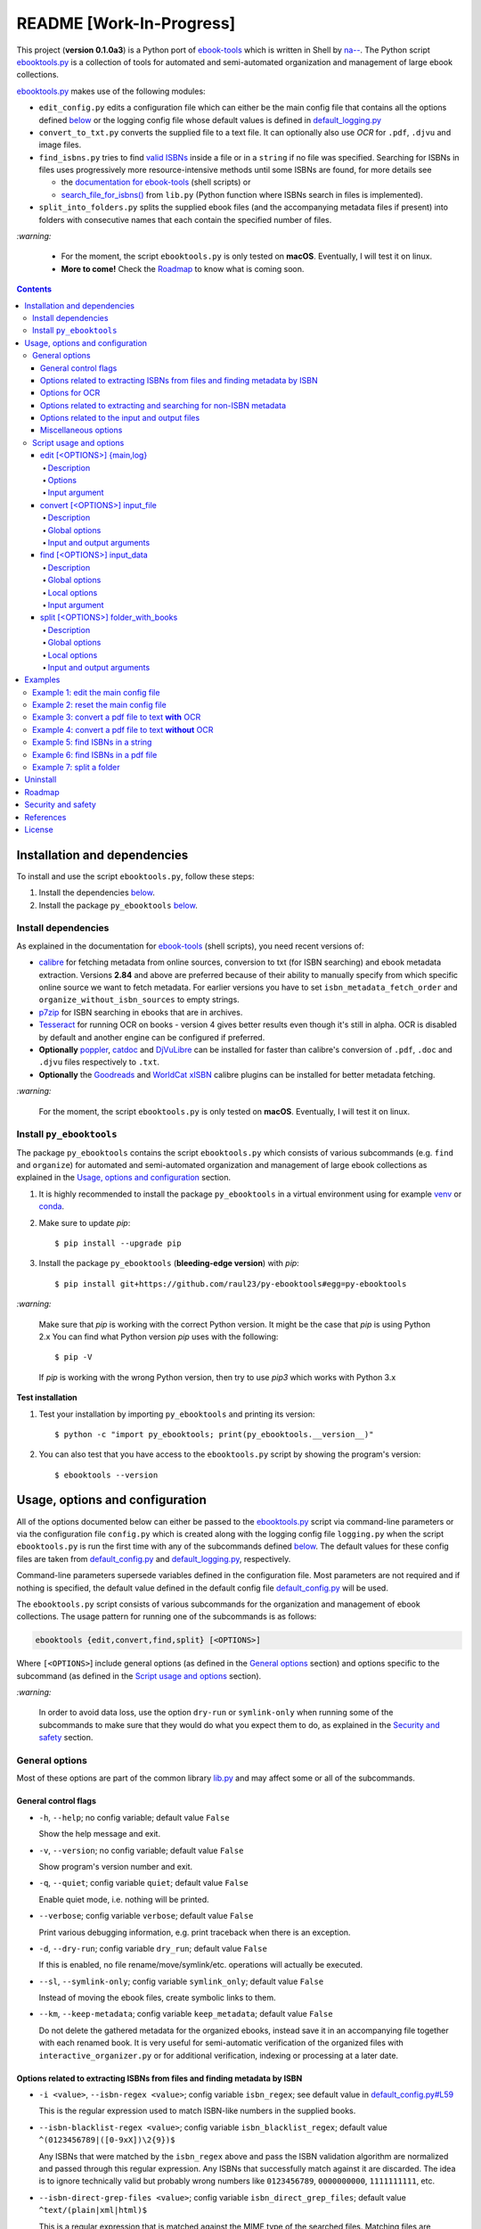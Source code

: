 =========================
README [Work-In-Progress]
=========================

.. raw:: html

  <p align="center">
    <img src="https://raw.githubusercontent.com/raul23/py-ebooktools/master/docs/logo/py_ebooktools.png">
    <br> 🚧 &nbsp;&nbsp;&nbsp;<b>Work-In-Progress</b>
  </p>

This project (**version 0.1.0a3**) is a Python port of `ebook-tools`_ which is
written in Shell by `na--`_. The Python script `ebooktools.py`_ is a collection
of tools for automated and semi-automated organization and management of large
ebook collections.

`ebooktools.py`_ makes use of the following modules:

- ``edit_config.py`` edits a configuration file which can either be the main
  config file that contains all the options defined
  `below <#usage-options-and-configuration>`__ or the logging config file whose
  default values is defined in `default_logging.py`_
- ``convert_to_txt.py`` converts the supplied file to a text file. It can
  optionally also use *OCR* for ``.pdf``, ``.djvu`` and image files.
- ``find_isbns.py`` tries to find `valid ISBNs`_ inside a file or in a
  ``string`` if no file was specified. Searching for ISBNs in files uses
  progressively more resource-intensive methods until some ISBNs are found, for
  more details see
  
  - the `documentation for ebook-tools`_ (shell scripts) or
  - `search_file_for_isbns()`_ from ``lib.py`` (Python function where ISBNs
    search in files is implemented).
- ``split_into_folders.py`` splits the supplied ebook files (and the
  accompanying metadata files if present) into folders with consecutive names
  that each contain the specified number of files.

`:warning:`

  * For the moment, the script ``ebooktools.py`` is only tested on **macOS**.
    Eventually, I will test it on linux.
  * **More to come!** Check the `Roadmap <#roadmap>`_ to know what is coming
    soon.

.. contents:: **Contents**
   :depth: 4
   :local:
   :backlinks: top

Installation and dependencies
=============================
To install and use the script ``ebooktools.py``, follow these steps:

1. Install the dependencies `below <#install-dependencies>`__. 
2. Install the package ``py_ebooktools`` `below <#install-py-ebooktools>`__.

Install dependencies
--------------------
As explained in the documentation for `ebook-tools 
<https://github.com/na--/ebook-tools#shell-scripts>`__ (shell scripts), you
need recent versions of:

* `calibre`_ for fetching metadata from online sources, conversion to txt (for
  ISBN searching) and ebook metadata extraction. Versions **2.84** and above
  are preferred because of their ability to manually specify from which
  specific online source we want to fetch metadata. For earlier versions you
  have to set ``isbn_metadata_fetch_order`` and
  ``organize_without_isbn_sources`` to empty strings.
* `p7zip`_ for ISBN searching in ebooks that are in archives.
* `Tesseract`_ for running OCR on books - version 4 gives better results even
  though it's still in alpha. OCR is disabled by default and another engine can
  be configured if preferred.
* **Optionally** `poppler`_, `catdoc`_ and `DjVuLibre`_ can be installed for
  faster than calibre's conversion of ``.pdf``, ``.doc`` and ``.djvu`` files
  respectively to ``.txt``.
* **Optionally** the `Goodreads`_ and `WorldCat xISBN`_ calibre plugins can be
  installed for better metadata fetching.
  
`:warning:`

  For the moment, the script ``ebooktools.py`` is only tested on **macOS**.
  Eventually, I will test it on linux.

Install ``py_ebooktools``
-------------------------
The package ``py_ebooktools`` contains the script ``ebooktools.py`` which
consists of various subcommands (e.g. ``find`` and ``organize``) for
automated and semi-automated organization and management of large ebook
collections as explained in the `Usage, options and configuration`_ section.

1. It is highly recommended to install the package ``py_ebooktools`` in a
   virtual environment using for example `venv`_ or `conda`_.

2. Make sure to update *pip*::

   $ pip install --upgrade pip

3. Install the package ``py_ebooktools`` (**bleeding-edge version**) with
   *pip*::

   $ pip install git+https://github.com/raul23/py-ebooktools#egg=py-ebooktools

`:warning:`

   Make sure that *pip* is working with the correct Python version. It might be
   the case that *pip* is using Python 2.x You can find what Python version
   *pip* uses with the following::

      $ pip -V

   If *pip* is working with the wrong Python version, then try to use *pip3*
   which works with Python 3.x
   
**Test installation**

1. Test your installation by importing ``py_ebooktools`` and printing its
   version::

   $ python -c "import py_ebooktools; print(py_ebooktools.__version__)"

2. You can also test that you have access to the ``ebooktools.py`` script by
   showing the program's version::

   $ ebooktools --version

Usage, options and configuration
================================
All of the options documented below can either be passed to the
`ebooktools.py`_ script via command-line parameters or via the configuration
file ``config.py`` which is created along with the logging config file
``logging.py`` when the script ``ebooktools.py`` is run the first time with any
of the subcommands defined `below`_. The default values for these config files
are taken from `default_config.py`_ and `default_logging.py`_, respectively.

Command-line parameters supersede variables defined in the configuration file.
Most parameters are not required and if nothing is specified, the default value
defined in the default config file `default_config.py`_ will be used.

The ``ebooktools.py`` script consists of various subcommands for the
organization and management of ebook collections. The usage pattern for running
one of the subcommands is as follows:

.. code-block:: terminal

  ebooktools {edit,convert,find,split} [<OPTIONS>]
  
Where ``[<OPTIONS>``] include general options (as defined in the
`General options`_ section) and options specific to the subcommand (as defined
in the `Script usage and options`_ section).

`:warning:`
 
   In order to avoid data loss, use the option ``dry-run`` or ``symlink-only`` when
   running some of the subcommands to make sure that they would do what you expect
   them to do, as explained in the `Security and safety`_ section.

General options
---------------
Most of these options are part of the common library `lib.py`_ and may affect
some or all of the subcommands.

General control flags
^^^^^^^^^^^^^^^^^^^^^
* ``-h``, ``--help``; no config variable; default value ``False``

  Show the help message and exit.

* ``-v``, ``--version``; no config variable; default value ``False``

  Show program's version number and exit.

* ``-q``, ``--quiet``; config variable ``quiet``; default value ``False``

  Enable quiet mode, i.e. nothing will be printed.

* ``--verbose``; config variable ``verbose``; default value ``False``

  Print various debugging information, e.g. print traceback when there is an
  exception.

* ``-d``, ``--dry-run``; config variable ``dry_run``; default value ``False``

  If this is enabled, no file rename/move/symlink/etc. operations will actually
  be executed.

* ``--sl``, ``--symlink-only``; config variable ``symlink_only``; default value
  ``False``
  
  Instead of moving the ebook files, create symbolic links to them.

* ``--km``, ``--keep-metadata``; config variable ``keep_metadata``; default
  value ``False``
  
  Do not delete the gathered metadata for the organized ebooks, instead save it
  in an accompanying file together with each renamed book. It is very useful
  for semi-automatic verification of the organized files with
  ``interactive_organizer.py`` or for additional verification, indexing or
  processing at a later date.

Options related to extracting ISBNs from files and finding metadata by ISBN
^^^^^^^^^^^^^^^^^^^^^^^^^^^^^^^^^^^^^^^^^^^^^^^^^^^^^^^^^^^^^^^^^^^^^^^^^^^
* ``-i <value>``, ``--isbn-regex <value>``; config variable ``isbn_regex``; see
  default value in `default_config.py#L59`_
  
  This is the regular expression used to match ISBN-like numbers in the supplied
  books.

* ``--isbn-blacklist-regex <value>``; config variable ``isbn_blacklist_regex``;
  default value ``^(0123456789|([0-9xX])\2{9})$``
  
  Any ISBNs that were matched by the ``isbn_regex`` above and pass the ISBN
  validation algorithm are normalized and passed through this regular
  expression. Any ISBNs that successfully match against it are discarded. The
  idea is to ignore technically valid but probably wrong numbers like
  ``0123456789``, ``0000000000``, ``1111111111``, etc.
  
* ``--isbn-direct-grep-files <value>``; config variable
  ``isbn_direct_grep_files``; default value ``^text/(plain|xml|html)$``
  
  This is a regular expression that is matched against the MIME type of the
  searched files. Matching files are searched directly for ISBNs, without
  converting or OCR-ing them to ``.txt`` first.
  
* ``--isbn-ignored-files <value>``; config variable ``isbn_ignored_files``; see
  default value in `default_config.py#L62`_
  
  This is a regular expression that is matched against the MIME type of the
  searched files. Matching files are not searched for ISBNs beyond their
  filename. The default value is a bit long because it tries to make the
  scripts ignore ``.gif`` and ``.svg`` images, audio, video and executable
  files and fonts, you can find it in `default_config.py#L62`_.
  
* ``--reorder-files-for-grep <value>``; config variable
  ``isbn_grep_reorder_files``, ``isbn_grep_rf_scan_first``,
  ``isbn_grep_rf_reverse_last``; default value ``400``, ``50``
  
  These options specify if and how we should reorder the ebook text before
  searching for ISBNs in it. By default, the first 400 lines of the text are
  searched as they are, then the last 50 are searched in reverse and finally
  the remainder in the middle. This reordering is done to improve the odds that
  the first found ISBNs in a book text actually belong to that book (ex. from
  the copyright section or the back cover), instead of being random ISBNs
  mentioned in the middle of the book. No part of the text is searched twice,
  even if these regions overlap. If you use the command-line option, the format
  for ``<value>`` is ``False`` to disable the functionality or
  ``first_lines,last_lines`` to enable it with the specified values.
  
* ``--mfo <value>``, ``--metadata-fetch-order <value>``; config variable
  ``isbn_metadata_fetch_order``; default value
  ``Goodreads,Amazon.com,Google,ISBNDB,WorldCat xISBN,OZON.ru``
  
  This option allows you to specify the online metadata sources and order in
  which the scripts will try searching in them for books by their ISBN. The
  actual search is done by calibre's ``fetch-ebook-metadata`` command-line
  application, so any custom calibre metadata `plugins`_ can also be used. To
  see the currently available options, run ``fetch-ebook-metadata --help`` and
  check the description for the ``--allowed-plugin`` option.
  
  *If you use Calibre versions that are older than 2.84, it's required to
  manually set this option to an empty string.*

Options for OCR
^^^^^^^^^^^^^^^
* ``--ocr <value>``, ``--ocr-enabled <value>``; config variable
  ``ocr_enabled``; default value ``False``
  
  Whether to enable OCR for ``.pdf``, ``.djvu`` and image files. It is disabled
  by default and can be used differently in two scripts:
  
  * ``organize_ebooks.py`` can use OCR for finding ISBNs in scanned books.
    Setting the value to ``True`` will cause it to use OCR for books that
    failed to be converted to ``.txt`` or were converted to empty files by the
    simple conversion tools (``ebook-convert``, ``pdftotext``, ``djvutxt``).
    Setting the value to ``always`` will cause it to use OCR even when the
    simple tools produced a non-empty result, if there were no ISBNs in it.
    
  * ``convert_to_txt.py`` can use OCR for the conversion to ``.txt``. Setting
    the value to ``True`` will cause it to use OCR for books that failed to be
    converted to ``.txt`` or were converted to empty files by the simple
    conversion tools. Setting it to ``always`` will cause it to first try
    OCR-ing the books before trying the simple conversion tools.
  
* ``--ocrop <value>``, ``--ocr-only-first-last-pages <value>``; config variable 
  ``ocr_only_first_last_pages``; default value ``(7,3)`` (except for
  `convert_to_txt.py`_ where it's ``False``)
  
  Value ``n,m`` instructs the scripts to convert only the first ``n`` and last
  ``m`` pages when OCR-ing ebooks. This is done because OCR is a slow
  resource-intensive process and ISBN numbers are usually at the beginning or
  at the end of books. Setting the value to ``False`` disables this
  optimization and is the default for ``convert_to_txt.sh``, where we probably
  want the whole book to be converted.
  
* ``--ocrc <value>``, ``--ocr-command <value>``; config variable
  ``ocr_command``; default value ``tesseract_wrapper``
  
  This allows us to define a hook for using custom OCR settings or software.
  The default value is just a wrapper that allows us to use both tesseract 3
  and 4 with some predefined settings. You can use a custom bash function or
  shell script - the first argument is the input image (books are OCR-ed page
  by page) and the second argument is the file you have to write the output
  text to.

Options related to extracting and searching for non-ISBN metadata
^^^^^^^^^^^^^^^^^^^^^^^^^^^^^^^^^^^^^^^^^^^^^^^^^^^^^^^^^^^^^^^^^
* ``--token-min-length <value>``; config variable token_min_length; default
  value ``3``

  When files and file metadata are parsed, they are split into words (or more
  precisely, either alpha or numeric tokens) and ones shorter than this value
  are ignored. By default, single and two character number and words are
  ignored.
  
* ``--tokens-to-ignore <value>``; env. variable ``tokens_to_ignore``; see
  default value in `default_config.py#L80`_

  A regular expression that is matched against the filename/author/title tokens
  and matching tokens are ignored. The default regular expression includes
  common words that probably hinder online metadata searching like ``book``,
  ``novel``, ``series``, ``volume`` and others, as well as probable publication
  years (so ``1999`` is ignored while ``2033`` is not).
  
* ``--owis <value>``, ``--organize-without-isbn-sources <value>``; config
  variable ``organize_without_isbn_sources``; default value
  ``Goodreads,Amazon.com,Google``
  
  This option allows you to specify the online metadata sources in which the
  scripts will try searching for books by non-ISBN metadata (i.e. author and
  title). The actual search is done by calibre's ``fetch-ebook-metadata``
  command-line application, so any custom calibre metadata `plugins`_ can also
  be used. To see the currently available options, run
  ``fetch-ebook-metadata --help`` and check the description for the
  ``--allowed-plugin`` option. *Because Calibre versions older than 2.84 don't
  support the --allowed-plugin option, if you want to use such an old Calibre
  version you should manually set ORGANIZE_WITHOUT_ISBN_SOURCES to an empty
  string.*
  
  In contrast to searching by ISBNs, searching by author and title is done
  concurrently in all of the allowed online metadata sources. The number of
  sources is smaller because some metadata sources can be searched only by ISBN
  or return many false-positives when searching by title and author.

Options related to the input and output files
^^^^^^^^^^^^^^^^^^^^^^^^^^^^^^^^^^^^^^^^^^^^^
* ``--oft <value>``, ``--output-filename-template <value>``; config variable
  ``output_filename_template``; default value:
  
  .. code-block:: bash
  
     "${d[AUTHORS]// & /, } - ${d[SERIES]:+[${d[SERIES]}] - }${d[TITLE]/:/ -}${d[PUBLISHED]:+ (${d[PUBLISHED]%%-*})}${d[ISBN]:+ [${d[ISBN]}]}.${d[EXT]}"
  
  By default the organized files start with the comma-separated author name(s),
  followed by the book series name and number in square brackets (if present),
  followed by the book title, the year of publication (if present), the ISBN(s)
  (if present) and the original extension.
  
* ``--ome <value>``, ``--output-metadata-extension <value>``; config variable
  ``output_metadata_extension``; default value ``meta``
  
  If ``keep_metadata`` is enabled, this is the extension of the additional
  metadata file that is saved next to each newly renamed file.

Miscellaneous options
^^^^^^^^^^^^^^^^^^^^^
* ``--log-level <value>``; config variable ``logging_level``; default value
  ``info``

  Set logging level for all loggers. Choices are
  ``{debug,info,warning,error}``.

* ``--log-format <value>``; config variable ``logging_formatter``; default
  value ``simple``

  Set logging formatter for all loggers. Choices are
  ``{console,simple,only_msg}``.

* ``-r``, ``--reverse``; config variable ``reverse``; default value ``False``

  If this is enabled, the files will be sorted in reverse (i.e. descending)
  order. By default, they are sorted in ascending order.
  
  *NOTE: more sort options will eventually be implemented, such as random sort.*

Script usage and options
------------------------
As explained in the `Usage, options and configuration`_ section, the usage
pattern for running a given **subcommand** is the following:

.. code-block:: terminal

  ebooktools {edit,convert,find,split} [<OPTIONS>]
  
Where ``[<OPTIONS>``] include general options and options specific to the
subcommand as shown below.

All subcommands are affected by the following global options:

* `-h, --help`_
* `-v, --verbose`_
* `-q, --quiet`_
* `--verbose`_
* `--log-level`_
* `--log-format`_

In the subsections below, you will find a definition for each of the
supported subcommand for automated and semi-automated organization and
management of large ebook collections.

edit [<OPTIONS>] {main,log}
^^^^^^^^^^^^^^^^^^^^^^^^^^^
.. code-block:: terminal

   usage: ebooktools edit [-h] [-v] [-q] [--verbose]
                          [--log-level {debug,info,warning,error}]
                          [--log-format {console,simple,only_msg}] [-a [NAME] | -r]
                          {main,log}

Description
"""""""""""
Edits a configuration file, either the main configuration file (``main``) or
the logging configuration file (``log``). The configuration file can be opened
by a user-specified application (``app``) or a default program associated with
this type of file (when ``app`` is ``None``).

Options
"""""""
* ``-a <value>``, ``--app <value>``; config variable ``app``; 
  default value ``None``
* ``-r``, ``--reset``; no config variable; default value ``False``

Input argument
""""""""""""""
* ``{main,log}``; no config variable; **required**
  
  The config file to edit which can either be the main configuration file
  (``main``) or the logging configuration file (``log``).

convert [<OPTIONS>] input_file
^^^^^^^^^^^^^^^^^^^^^^^^^^^^^^
.. code-block:: terminal

   usage: ebooktools convert [-h] [-v] [-q] [--verbose]
                             [--log-level {debug,info,warning,error}]
                             [--log-format {console,simple,only_msg}]
                             [--ocr {always,true,false}] [--ocrop PAGES PAGES]
                             [--ocrc CMD] [-o OUTPUT]
                             input_file

Description
"""""""""""
Converts the supplied file to a **text** file. It can optionally also use OCR for
``.pdf``, ``.djvu`` and image files.

Global options
""""""""""""""
Some of the global options affect this script's behavior a lot, especially the
`OCR ones`_.

Input and output arguments
""""""""""""""""""""""""""
* ``input_file``; no config variable; **required**
  
  The input file to be converted to a text file.
  
* ``-o <value>``, ``--output-file <value>``; config variable ``output_file``;
  default values is ``output.txt``
  
  The output file text. By default, it is saved in the current working
  directory.


find [<OPTIONS>] input_data
^^^^^^^^^^^^^^^^^^^^^^^^^^
.. code-block:: terminal

   usage: ebooktools find [-h] [-v] [-q] [--verbose]
                          [--log-level {debug,info,warning,error}]
                          [--log-format {console,simple,only_msg}]
                          [-i ISBN_REGEX] [--isbn-blacklist-regex REGEX]
                          [--isbn-direct-grep-files REGEX]
                          [--isbn-ignored-files REGEX]
                          [--reorder-files-for-grep LINES [LINES ...]]
                          [--ocr {always,true,false}] [--ocrop PAGES PAGES]
                          [--ocrc CMD] [--irs SEPARATOR]
                          input_data
                         
Description
"""""""""""                       
Tries to find `valid ISBNs`_ inside a file or in a ``string`` if no file was 
specified. Searching for ISBNs in files uses progressively more
resource-intensive methods until some ISBNs are found, for more details see

- the `documentation for ebook-tools`_ (shell scripts) or
- `search_file_for_isbns()`_ from ``lib.py`` (Python function where ISBNs
  search in files is implemented).

Global options
""""""""""""""
The global options that especially affect this script are the ones `related to
extracting ISBNs from files`_ and the `OCR ones`_.

Local options
"""""""""""""
The only subcommand-specific option is:

* ``--irs <value>``, ``--isbn-return-separator <value>``; config variable
  ``isbn_ret_separator``; default value ``\n`` (a new line)
  
  This specifies the separator that will be used when returning any found
  ISBNs.

Input argument
""""""""""""""
* ``input_data``; no config variable; **required**

  Can either be the path to a file or a string. The input will be searched for
  ISBNs.

split [<OPTIONS>] folder_with_books
^^^^^^^^^^^^^^^^^^^^^^^^^^^^^^^^^^^
.. code-block:: terminal

   usage: ebooktools split [-h] [-v] [-q] [--verbose] [-d] [-r]
                           [--log-level {debug,info,warning,error}]
                           [--log-format {console,simple,only_msg}]
                           [--ome EXTENSION] [-s START_NUMBER] [-f PATTERN]
                           [--fpf FILES_PER_FOLDER] [-o PATH]
                           folder_with_books

Description
"""""""""""
Splits the supplied ebook files (and the accompanying metadata files if
present) into folders with consecutive names that each contain the specified
number of files.

Global options
""""""""""""""
In particular, the following global options are especially important for the
``split`` subcommand:

* ``-d``, ``--dry-run`` found in the `General control flags`_ section

* ``-r``, ``--reverse`` found in the `Miscellaneous options`_ section

* ``--ome``, ``--output-metadata-extension`` found in the
  `Options related to the input and output files`_ section

Local options
"""""""""""""
* ``-s <value>``, ``--start-number <value>``; config variable ``start_number``;
  default value ``0``

  The number of the first folder. 

* ``-f <value>``, ``--folder-pattern <value>``; config variable
  ``folder_pattern``; default value ``%05d000``
  
  The print format string that specifies the pattern with which new folders
  will be created. By default it creates folders like
  ``00000000, 00001000, 00002000, ...``.
  
* ``--fpf <value>``, ``--files-per-folder <value>``; config variable 
  ``files_per_folder``; default value ``1000``

  How many files should be moved to each folder.
  
Input and output arguments
""""""""""""""""""""""""""
* ``input_file``; no config variable; **required**
  
  Folder with books which will be recursively scanned for files.

* ``-o <value>``, ``--output-folder <value>``; config variable
  ``output_folder``; **default value is the current working directory** (check
  with ``pwd``)
  
  The output folder in which all the new consecutively named folders will be
  created.
  
Examples
========
Example 1: edit the main config file
------------------------------------
To edit the **main** config file with PyCharm:

.. code-block:: terminal

   $ ebooktools edit -a charm main
   
A tab with the main config file will be opened in PyCharm's Editor window.

Example 2: reset the main config file
-------------------------------------
To reset the **main** config file with factory settings:

.. code-block:: terminal
   
   $ ebooktools edit -r main

Example 3: convert a pdf file to text **with** OCR
--------------------------------------------------
To convert a pdf file (``pdf_to_convert.pdf``) to text
(``converted.txt``) **with OCR**:

.. code-block:: terminal

   $ ebooktools convert --ocr always -o converted.txt pdf_to_convert.pdf
   
By setting ``--ocr`` to ``always``, the pdf file will first be OCRed before
trying the simple conversion tools (``pdftotext`` or calibre's 
``ebook-convert`` if the former command is not found).

Example 4: convert a pdf file to text **without** OCR
-----------------------------------------------------
To convert a pdf file (``pdf_to_convert.pdf``) to text
(``converted.txt``) **without OCR**:

.. code-block:: terminal

   $ ebooktools convert -o converted.txt pdf_to_convert.pdf
    
If ``pdftotext`` is present, it is used to convert the pdf file to text.
Otherwise, calibre's ``ebook-convert`` is used for the conversion.

Example 5: find ISBNs in a string
---------------------------------
Find ISBNs in the string ``'978-159420172-1 978-1892391810 0000000000 
0123456789 1111111111'``:

.. code-block:: terminal

   $ ebooktools find '978-159420172-1 978-1892391810 0000000000 0123456789 1111111111'

Note the input string is enclosed within single quotes.

**Output:**

.. code-block:: terminal

   INFO     Running py_ebooktools v0.1.0a3
   INFO     Verbose option disabled
   INFO     Extracted ISBNs:
   9781594201721
   9781892391810

The other sequences ``'0000000000 0123456789 1111111111'`` are rejected because
they are matched with the regular expression ``isbn_blacklist_regex``.

By default, the extracted ISBNs are separated by newlines, ``\n``.

Example 6: find ISBNs in a pdf file
-----------------------------------
Find ISBNs in a pdf file:

.. code-block:: terminal

   $ ebooktools find pdf_file.pdf
   
**Output:**

.. code-block:: terminal

   INFO     Running py_ebooktools v0.1.0a3
   INFO     Verbose option disabled
   INFO     Searching file 'pdf_file.pdf' for ISBN numbers...
   INFO     Trying to decompress 'pdf_file.pdf' and recursively scan the contents
   INFO     Error extracting the file (probably not an archive)! Removing tmp dir...
   INFO     Converting ebook to text format...
   INFO     The file looks like a pdf, using pdftotext to extract the text
   INFO     Reordering input file (if possible), read first 400 lines normally, then read last 50 lines in reverse and then read the rest
   INFO     Extracted ISBNs:
   9781594201721
   1000100111

The first extracted ISBN is the correct one. The last sequence ``1000100111``
is not an ISBN even though it is a technically valid but wrong ISBN that the
regular expression ``isbn_blacklist_regex`` didn't catch.

Example 7: split a folder
-------------------------
We have a folder containing four ebooks and their corresponding metadata:

.. image:: https://raw.githubusercontent.com/raul23/images/master/py_ebooktools/v0.1.0a3/example_07_content_folder_with_books.png
   :target: https://raw.githubusercontent.com/raul23/images/master/py_ebooktools/v0.1.0a3/example_07_content_folder_with_books.png
   :align: left
   :alt: Example 07: content of folder_with_books/

Note that two ebook files don't have metadata files associated with them.

|

We want to split these ebook files into folders containing two files each and
their numbering should start at 1:

.. code-block:: terminal
   
   $ ebooktools split -s 1 --fpf 2 ~/folder_with_books/ -o ~/output_folder/

**Output:** content of ``output_folder``

.. image:: https://raw.githubusercontent.com/raul23/images/master/py_ebooktools/v0.1.0a3/example_07_content_output_folder.png
   :target: https://raw.githubusercontent.com/raul23/images/master/py_ebooktools/v0.1.0a3/example_07_content_output_folder.png
   :align: left
   :alt: Example 07: content of output_folder/

|

Note that the metadata folders contain only one file each as expected.

`:warning:`
 
   In order to avoid data loss, use the option ``dry-run`` to test that
   ``split`` would do what you expect it to do, as explained in the
   `Security and safety`_ section.

Uninstall
=========
To uninstall the package ``py_ebooktools``::

   $ pip uninstall py_ebooktools
   
`:information_source:`

   When uninstalling the ``py_ebooktools`` package, you might be informed
   that the configuration files *logging.py* and *config.py* won't be
   removed by *pip*. You can remove those files manually by noting their paths
   returned by *pip*. Or you can leave them so your saved settings can be
   re-used the next time you re-install the package.

   **Example:** uninstall the package and remove the config files

   .. code-block:: console

      $ pip uninstall py_ebooktools
      Found existing installation: py-ebooktools 0.1.0
      Uninstalling py-ebooktools-0.1.0:
        Would remove:
          /Users/test/miniconda3/envs/ebooktools_py37/bin/ebooktools
          /Users/test/miniconda3/envs/ebooktools_py37/lib/python3.7/site-packages/py_ebooktools-0.1.0.dist-info/*
          /Users/test/miniconda3/envs/ebooktools_py37/lib/python3.7/site-packages/py_ebooktools/*
        Would not remove (might be manually added):
          /Users/test/miniconda3/envs/ebooktools_py37/lib/python3.7/site-packages/py_ebooktools/configs/config.py
          /Users/test/miniconda3/envs/ebooktools_py37/lib/python3.7/site-packages/py_ebooktools/configs/logging.py
      Proceed (y/n)? y
        Successfully uninstalled py-ebooktools-0.1.0
      $ rm -r /Users/test/miniconda3/envs/ebooktools_py37/lib/python3.7/site-packages/py_ebooktools/

Roadmap
=======
- Port all of `ebook-tools`_ shell scripts into Python

  - ``organize-ebooks.sh``: **working on it**
  - ``interactive-organizer.sh``: **not started yet**
  - ``find-isbns.sh``: **done**, *see* `find_isbns.py`_
  - ``convert-to-txt.sh``: **done**, *see* `convert_to_txt.py`_
  - ``rename-calibre-library.sh``: **working on it**
  - ``split-into-folders.sh``: **done**, *see* `split_into_folders.py`_
- Test on linux
- Add tests on `Travis CI`_
- Eventually add documentation on `Read the Docs`_

Security and safety
===================
From the `ebook-tools documentation`_:

  Please keep in mind that this is beta-quality software. To avoid data loss, make
  sure that you have a backup of any files you want to organize. You may also want
  to run the scripts with the ``--dry-run`` or ``--symlink-only`` option the first
  time to make sure that they would do what you expect them to do.
  
  Also keep in mind that these shell scripts parse and extract complex arbitrary
  media and archive files and pass them to other external programs written in
  memory-unsafe languages. This is not very safe and specially-crafted malicious ebook
  files can probably compromise your system when you use these scripts. If you are
  cautious and want to organize untrusted or unknown ebook files, use something like
  `QubesOS`_ or at least do it in a separate VM/jail/container/etc.

References
==========
* `ebook-tools`_: Shell scripts for organizing and managing ebook collections. This is
  the **original** project I ported to Python. I referenced its documentation a lot here since
  I tried to follow the shell script options as much as possible (such as their names) so
  that if you used the shell scripts, you will easily know how to run the corresponding
  Python scripts.

  Special thanks to `na--`_, ``ebook-tools`` developer, for having developed these very
  useful tools. I learned a lot (specially ``bash``) while porting them to Python.

License
=======
This program is licensed under the GNU General Public License v3.0. For more
details see the `LICENSE`_ file in the repository.

.. URLs
.. _calibre: https://calibre-ebook.com/
.. _catdoc: http://www.wagner.pp.ru/~vitus/software/catdoc/
.. _conda: https://docs.conda.io/en/latest/
.. _convert_to_txt.py: https://github.com/raul23/py-ebooktools/blob/master/py_ebooktools/convert_to_txt.py
.. _default_config.py: https://github.com/raul23/py-ebooktools/blob/master/py_ebooktools/configs/default_config.py
.. _default_logging.py: https://github.com/raul23/py-ebooktools/blob/master/py_ebooktools/configs/default_logging.py
.. _documentation for ebook-tools: https://github.com/na--/ebook-tools#searching-for-isbns-in-files
.. _DjVuLibre: http://djvu.sourceforge.net/
.. _ebook-tools: https://github.com/na--/ebook-tools
.. _ebook-tools documentation: https://github.com/na--/ebook-tools#security-and-safety
.. _ebooktools.py: https://github.com/raul23/py-ebooktools/blob/master/py_ebooktools/scripts/ebooktools.py
.. _find_isbns.py: https://github.com/raul23/py-ebooktools/blob/master/py_ebooktools/find_isbns.py
.. _Goodreads: https://www.mobileread.com/forums/showthread.php?t=130638
.. _lib.py: https://github.com/raul23/py-ebooktools/blob/master/py_ebooktools/lib.py
.. _LICENSE: https://github.com/raul23/py-ebooktools/blob/master/LICENSE
.. _na--: https://github.com/na--
.. _p7zip: https://sourceforge.net/projects/p7zip/
.. _plugins: https://plugins.calibre-ebook.com/
.. _poppler: https://poppler.freedesktop.org/
.. _QubesOS: https://www.qubes-os.org/
.. _Read the Docs: https://readthedocs.org/
.. _split_into_folders.py: https://github.com/raul23/py-ebooktools/blob/master/py_ebooktools/split_into_folders.py
.. _Tesseract: https://github.com/tesseract-ocr/tesseract
.. _Travis CI: https://travis-ci.com/
.. _valid ISBNs: https://en.wikipedia.org/wiki/International_Standard_Book_Number#Check_digits
.. _venv: https://docs.python.org/3/library/venv.html#module-venv
.. _WorldCat xISBN: https://github.com/na--/calibre-worldcat-xisbn-metadata-plugin

.. URLs: default values
.. _default_config.py#L59: https://github.com/raul23/py-ebooktools/blob/master/py_ebooktools/configs/default_config.py#L59
.. _default_config.py#L62: https://github.com/raul23/py-ebooktools/blob/master/py_ebooktools/configs/default_config.py#L62
.. _default_config.py#L80: https://github.com/raul23/py-ebooktools/blob/master/py_ebooktools/configs/default_config.py#L80
.. _search_file_for_isbns(): https://github.com/raul23/py-ebooktools/blob/0a3f7ceb5fb3e77a480a489d1a43d3346521e685/py_ebooktools/lib.py#L555

.. URLs: local
.. _below: #script-usage-and-options
.. _General control flags: #general-control-flags
.. _General options: #general-options
.. _Miscellaneous options: #miscellaneous-options
.. _OCR ones: #options-for-ocr
.. _Options related to the input and output files: #options-related-to-the-input-and-output-files
.. _related to extracting ISBNs from files: #options-related-to-extracting-isbns-from-files-and-finding-metadata-by-isbn
.. _Script usage and options: #script-usage-and-options
.. _Security and safety: #security-and-safety
.. _Usage, options and configuration: #usage-options-and-configuration
.. _-h, --help: #general-control-flags
.. _-v, --verbose: #general-control-flags
.. _-q, --quiet: #general-control-flags
.. _--verbose: #general-control-flags
.. _--log-level: #miscellaneous-options
.. _--log-format: #miscellaneous-options

.. TODOs
.. explain log-level and log-format choices of values
.. check ocr-command option (including description)
.. add more to description (+ examples of ouput filenames) for the output-filename-template option
